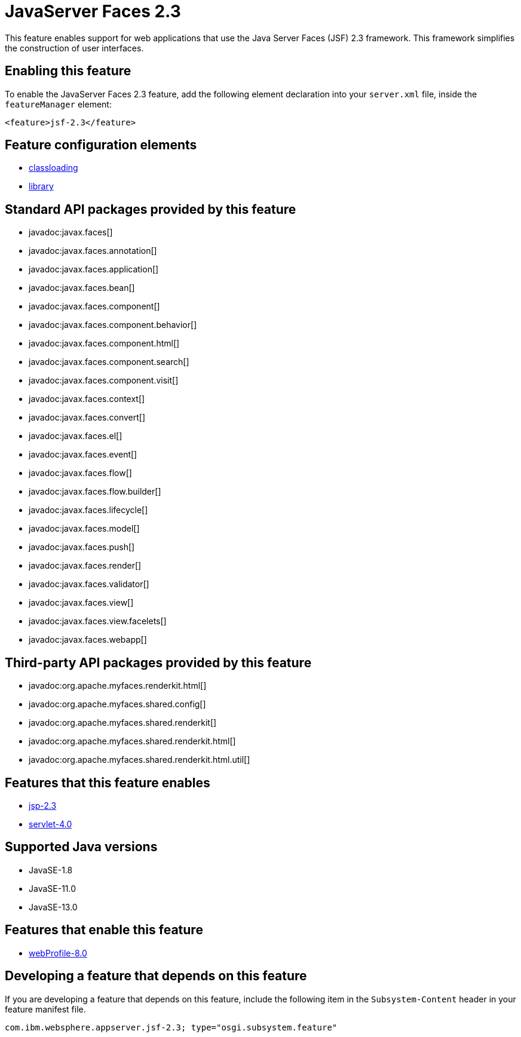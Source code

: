 = JavaServer Faces 2.3
:linkcss: 
:page-layout: feature
:nofooter: 

// tag::description[]
This feature enables support for web applications that use the Java Server Faces (JSF) 2.3 framework. This framework simplifies the construction of user interfaces.

// end::description[]
// tag::enable[]
== Enabling this feature
To enable the JavaServer Faces 2.3 feature, add the following element declaration into your `server.xml` file, inside the `featureManager` element:


----
<feature>jsf-2.3</feature>
----
// end::enable[]
// tag::config[]

== Feature configuration elements
* <<../config/classloading#,classloading>>
* <<../config/library#,library>>
// end::config[]
// tag::apis[]

== Standard API packages provided by this feature
* javadoc:javax.faces[]
* javadoc:javax.faces.annotation[]
* javadoc:javax.faces.application[]
* javadoc:javax.faces.bean[]
* javadoc:javax.faces.component[]
* javadoc:javax.faces.component.behavior[]
* javadoc:javax.faces.component.html[]
* javadoc:javax.faces.component.search[]
* javadoc:javax.faces.component.visit[]
* javadoc:javax.faces.context[]
* javadoc:javax.faces.convert[]
* javadoc:javax.faces.el[]
* javadoc:javax.faces.event[]
* javadoc:javax.faces.flow[]
* javadoc:javax.faces.flow.builder[]
* javadoc:javax.faces.lifecycle[]
* javadoc:javax.faces.model[]
* javadoc:javax.faces.push[]
* javadoc:javax.faces.render[]
* javadoc:javax.faces.validator[]
* javadoc:javax.faces.view[]
* javadoc:javax.faces.view.facelets[]
* javadoc:javax.faces.webapp[]

== Third-party API packages provided by this feature
* javadoc:org.apache.myfaces.renderkit.html[]
* javadoc:org.apache.myfaces.shared.config[]
* javadoc:org.apache.myfaces.shared.renderkit[]
* javadoc:org.apache.myfaces.shared.renderkit.html[]
* javadoc:org.apache.myfaces.shared.renderkit.html.util[]
// end::apis[]
// tag::requirements[]

== Features that this feature enables
* <<../feature/jsp-2.3#,jsp-2.3>>
* <<../feature/servlet-4.0#,servlet-4.0>>
// end::requirements[]
// tag::java-versions[]

== Supported Java versions

* JavaSE-1.8
* JavaSE-11.0
* JavaSE-13.0
// end::java-versions[]
// tag::dependencies[]

== Features that enable this feature
* <<../feature/webProfile-8.0#,webProfile-8.0>>
// end::dependencies[]
// tag::feature-require[]

== Developing a feature that depends on this feature
If you are developing a feature that depends on this feature, include the following item in the `Subsystem-Content` header in your feature manifest file.


[source,]
----
com.ibm.websphere.appserver.jsf-2.3; type="osgi.subsystem.feature"
----
// end::feature-require[]
// tag::spi[]
// end::spi[]
